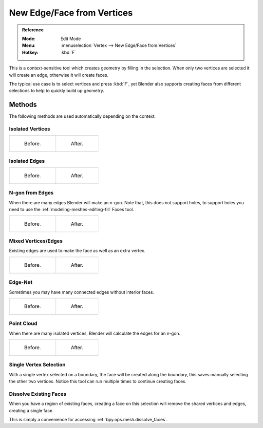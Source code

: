 
***************************
New Edge/Face from Vertices
***************************

.. admonition:: Reference
   :class: refbox

   :Mode:      Edit Mode
   :Menu:      :menuselection:`Vertex --> New Edge/Face from Vertices`
   :Hotkey:    :kbd:`F`

This is a context-sensitive tool which creates geometry by filling in the selection.
When only two vertices are selected it will create an edge, otherwise it will create faces.

The typical use case is to select vertices and press :kbd:`F`,
yet Blender also supports creating faces from different selections to help to
quickly build up geometry.


Methods
=======

The following methods are used automatically depending on the context.


Isolated Vertices
-----------------

.. list-table::

   * - .. figure:: /images/modeling_meshes_editing_basics_make-face-edge_verts-simple-before.png
          :width: 200px

          Before.

     - .. figure:: /images/modeling_meshes_editing_basics_make-face-edge_verts-simple-after.png
          :width: 200px

          After.


Isolated Edges
--------------

.. list-table::

   * - .. figure:: /images/modeling_meshes_editing_basics_make-face-edge_edges-simple-before.png
          :width: 200px

          Before.

     - .. figure:: /images/modeling_meshes_editing_basics_make-face-edge_edges-simple-after.png
          :width: 200px

          After.


N-gon from Edges
----------------

When there are many edges Blender will make an n-gon.
Note that, this does not support holes,
to support holes you need to use the :ref:`modeling-meshes-editing-fill` Faces tool.

.. list-table::

   * - .. figure:: /images/modeling_meshes_editing_basics_make-face-edge_ngon-before.png
          :width: 200px

          Before.

     - .. figure:: /images/modeling_meshes_editing_basics_make-face-edge_ngon-after.png
          :width: 200px

          After.


Mixed Vertices/Edges
--------------------

Existing edges are used to make the face as well as an extra vertex.

.. list-table::

   * - .. figure:: /images/modeling_meshes_editing_basics_make-face-edge_mix-simple-before.png
          :width: 200px

          Before.

     - .. figure:: /images/modeling_meshes_editing_basics_make-face-edge_mix-simple-after.png
          :width: 200px

          After.


Edge-Net
--------

Sometimes you may have many connected edges without interior faces.

.. list-table::

   * - .. figure:: /images/modeling_meshes_editing_basics_make-face-edge_net-before.png
          :width: 200px

          Before.

     - .. figure:: /images/modeling_meshes_editing_basics_make-face-edge_net-after.png
          :width: 200px

          After.


Point Cloud
-----------

When there are many isolated vertices,
Blender will calculate the edges for an n-gon.

.. list-table::

   * - .. figure:: /images/modeling_meshes_editing_basics_make-face-edge_cloud-before.png
          :width: 200px

          Before.

     - .. figure:: /images/modeling_meshes_editing_basics_make-face-edge_cloud-after.png
          :width: 200px

          After.


Single Vertex Selection
-----------------------

With a single vertex selected on a boundary,
the face will be created along the boundary,
this saves manually selecting the other two vertices.
Notice this tool can run multiple times to continue creating faces.

.. figure:: /images/modeling_meshes_editing_basics_make-face-edge_create-boundary.png

.. seealso::

   For other ways to create faces see:

   - :ref:`Fill <modeling-meshes-editing-fill>`
   - :ref:`Grid Fill <modeling-meshes-editing-grid-fill>`
   - :ref:`Bridge Edge Loops <modeling-meshes-editing-bridge-edge-loops>`


.. _modeling-mesh-make-face-edge-dissolve:

Dissolve Existing Faces
-----------------------

When you have a region of existing faces, creating a face on this selection
will remove the shared vertices and edges, creating a single face.

This is simply a convenience for accessing :ref:`bpy.ops.mesh.dissolve_faces`.
